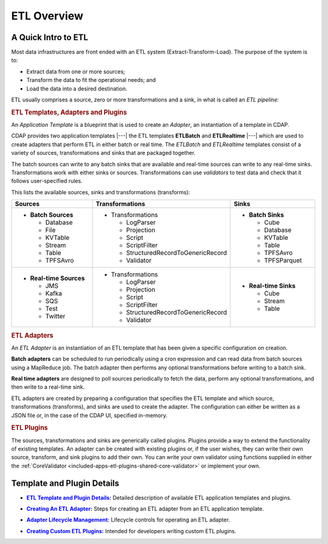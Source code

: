 .. meta::
    :author: Cask Data, Inc.
    :copyright: Copyright © 2015 Cask Data, Inc.

.. _included-apps-etl-index:

============
ETL Overview 
============


A Quick Intro to ETL
====================

Most data infrastructures are front ended with an ETL system (Extract-Transform-Load). The
purpose of the system is to:

- Extract data from one or more sources;
- Transform the data to fit the operational needs; and
- Load the data into a desired destination.

ETL usually comprises a source, zero or more transformations and a sink, in what is called
an *ETL pipeline:*

.. image:: ../_images/etl-pipeline.png
   :width: 6in
   :align: center


.. rubric:: ETL Templates, Adapters and Plugins 

An *Application Template* is a blueprint that is used to create an *Adapter*, an instantiation of
a template in CDAP.

CDAP provides two application templates |---| the ETL templates **ETLBatch** and
**ETLRealtime** |---| which are used to create adapters that perform ETL in either batch
or real time. The  *ETLBatch* and *ETLRealtime* templates consist of a variety of sources,
transformations and sinks that are packaged together.

The batch sources can write to any batch sinks that are available and real-time sources can
write to any real-time sinks. Transformations work with either sinks or sources. Transformations
can use *validators* to test data and check that it follows user-specified rules.

This lists the available sources, sinks and transformations (transforms):

.. list-table::
   :widths: 30 40 30
   :header-rows: 1

   * - Sources
     - Transformations
     - Sinks
   * - - **Batch Sources**

         - Database
         - File
         - KVTable
         - Stream
         - Table
         - TPFSAvro

     - - Transformations

         - LogParser
         - Projection
         - Script
         - ScriptFilter
         - StructuredRecordToGenericRecord
         - Validator

     - - **Batch Sinks**

         - Cube
         - Database
         - KVTable
         - Table
         - TPFSAvro
         - TPFSParquet

   * - - **Real-time Sources**

         - JMS
         - Kafka
         - SQS
         - Test
         - Twitter

     - - Transformations

         - LogParser
         - Projection
         - Script
         - ScriptFilter
         - StructuredRecordToGenericRecord
         - Validator

     - - **Real-time Sinks**

         - Cube
         - Stream
         - Table



.. rubric:: ETL Adapters

An *ETL Adapter* is an instantiation of an ETL template that has been given a specific
configuration on creation.

**Batch adapters** can be scheduled to run periodically using a cron expression and can read
data from batch sources using a MapReduce job. The batch adapter then performs any
optional transformations before writing to a batch sink.

**Real time adapters** are designed to poll sources periodically to fetch the data, perform any
optional transformations, and then write to a real-time sink.

ETL adapters are created by preparing a configuration that specifies the ETL template and
which source, transformations (transforms), and sinks are used to create the adapter. The
configuration can either be written as a JSON file or, in the case of the CDAP UI,
specified in-memory.

.. rubric:: ETL Plugins

The sources, transformations and sinks are generically called plugins. Plugins provide a
way to extend the functionality of existing templates. An adapter can be created with
existing plugins or, if the user wishes, they can write their own source, transform, and
sink plugins to add their own. You can write your own validator using functions supplied in
either the :ref:`CoreValidator <included-apps-etl-plugins-shared-core-validator>` or implement your own.


Template and Plugin Details
===========================

.. |templates| replace:: **ETL Template and Plugin Details:**
.. _templates: templates/index.html

- |templates|_ Detailed description of available ETL application templates and plugins.

.. |creating| replace:: **Creating An ETL Adapter:**
.. _creating: creating.html

- |creating|_ Steps for creating an ETL adapter from an ETL application template.

.. |operations| replace:: **Adapter Lifecycle Management:**
.. _operations: operations.html

- |operations|_ Lifecycle controls for operating an ETL adapter.

.. |etl-custom| replace:: **Creating Custom ETL Plugins:**
.. _etl-custom: custom.html

- |etl-custom|_ Intended for developers writing custom ETL plugins.

